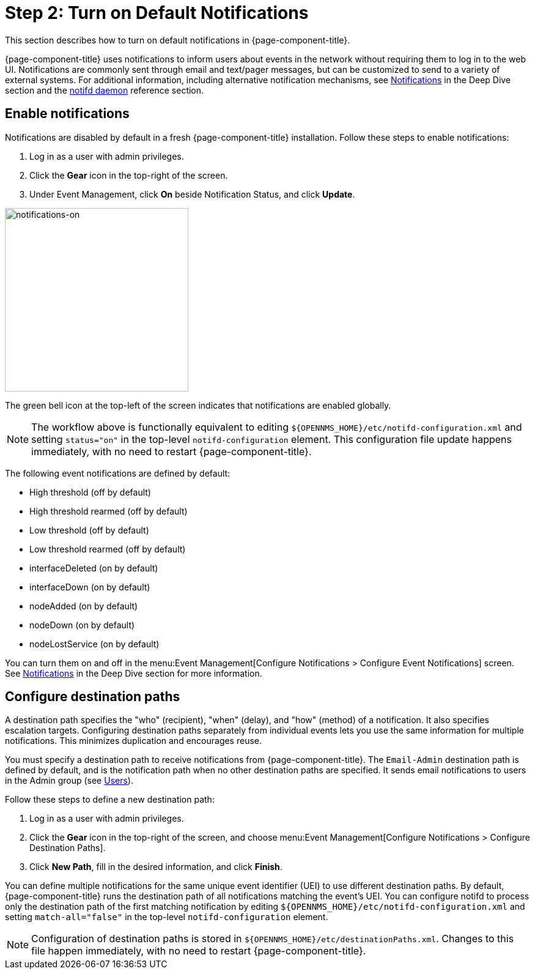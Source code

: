 
= Step 2: Turn on Default Notifications

This section describes how to turn on default notifications in {page-component-title}.

{page-component-title} uses notifications to inform users about events in the network without requiring them to log in to the web UI.
Notifications are commonly sent through email and text/pager messages, but can be customized to send to a variety of external systems.
For additional information, including alternative notification mechanisms, see xref:operation:deep-dive/notifications/introduction.adoc[Notifications] in the Deep Dive section and the xref:reference:daemons/daemon-config-files/notifd.adoc[notifd daemon] reference section.

== Enable notifications

Notifications are disabled by default in a fresh {page-component-title} installation.
Follow these steps to enable notifications:

. Log in as a user with admin privileges.
. Click the *Gear* icon in the top-right of the screen.
. Under Event Management, click *On* beside Notification Status, and click *Update*.

image::notifications/notifications-on.png[notifications-on, 300]

The green bell icon at the top-left of the screen indicates that notifications are enabled globally.

NOTE: The workflow above is functionally equivalent to editing `$\{OPENNMS_HOME}/etc/notifd-configuration.xml` and setting `status="on"` in the top-level `notifd-configuration` element.
This configuration file update happens immediately, with no need to restart {page-component-title}.

The following event notifications are defined by default:

* High threshold (off by default)
* High threshold rearmed (off by default)
* Low threshold (off by default)
* Low threshold rearmed (off by default)
* interfaceDeleted (on by default)
* interfaceDown (on by default)
* nodeAdded (on by default)
* nodeDown (on by default)
* nodeLostService (on by default)

You can turn them on and off in the menu:Event Management[Configure Notifications > Configure Event Notifications] screen.
See xref:operation:deep-dive/notifications/introduction.adoc[Notifications] in the Deep Dive section for more information.

== Configure destination paths

A destination path specifies the "who" (recipient), "when" (delay), and "how" (method) of a notification.
It also specifies escalation targets.
Configuring destination paths separately from individual events lets you use the same information for multiple notifications.
This minimizes duplication and encourages reuse.

You must specify a destination path to receive notifications from {page-component-title}.
The `Email-Admin` destination path is defined by default, and is the notification path when no other destination paths are specified.
It sends email notifications to users in the Admin group (see xref:operation:quick-start/users.adoc#ga-users-next[Users]).

Follow these steps to define a new destination path:

. Log in as a user with admin privileges.
. Click the *Gear* icon in the top-right of the screen, and choose menu:Event Management[Configure Notifications > Configure Destination Paths].
. Click *New Path*, fill in the desired information, and click *Finish*.

You can define multiple notifications for the same unique event identifier (UEI) to use different destination paths.
By default, {page-component-title} runs the destination path of all notifications matching the event's UEI.
You can configure notifd to process only the destination path of the first matching notification by editing `$\{OPENNMS_HOME}/etc/notifd-configuration.xml` and setting `match-all="false"` in the top-level `notifd-configuration` element.

NOTE: Configuration of destination paths is stored in `$\{OPENNMS_HOME}/etc/destinationPaths.xml`.
Changes to this file happen immediately, with no need to restart {page-component-title}.
